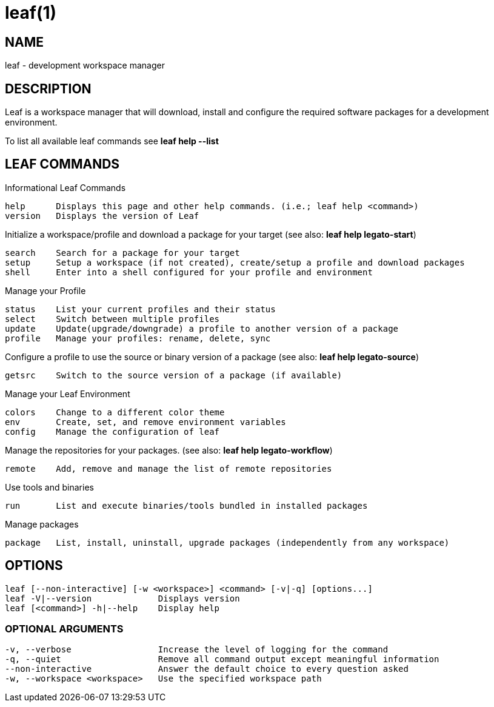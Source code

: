 = leaf(1)

== NAME

leaf - development workspace manager

== DESCRIPTION

Leaf is a workspace manager that will download, install and configure the required software packages
for a development environment.

To list all available leaf commands see *leaf help --list*

== LEAF COMMANDS

Informational Leaf Commands
[listing]
help      Displays this page and other help commands. (i.e.; leaf help <command>)
version   Displays the version of Leaf

Initialize a workspace/profile and download a package for your target (see also: *leaf help legato-start*)
[listing]
search    Search for a package for your target
setup     Setup a workspace (if not created), create/setup a profile and download packages
shell     Enter into a shell configured for your profile and environment


Manage your Profile
[listing]
status    List your current profiles and their status
select    Switch between multiple profiles
update    Update(upgrade/downgrade) a profile to another version of a package
profile   Manage your profiles: rename, delete, sync


Configure a profile to use the source or binary version of a package (see also: *leaf help legato-source*)
[listing]
getsrc    Switch to the source version of a package (if available)


Manage your Leaf Environment
[listing]
colors    Change to a different color theme
env       Create, set, and remove environment variables
config    Manage the configuration of leaf


Manage the repositories for your packages. (see also: *leaf help legato-workflow*)
[listing]
remote    Add, remove and manage the list of remote repositories


Use tools and binaries
[listing]
run       List and execute binaries/tools bundled in installed packages


Manage packages
[listing]
package   List, install, uninstall, upgrade packages (independently from any workspace)


== OPTIONS
[listing]
leaf [--non-interactive] [-w <workspace>] <command> [-v|-q] [options...]
leaf -V|--version             Displays version
leaf [<command>] -h|--help    Display help

=== OPTIONAL ARGUMENTS
[listing]
-v, --verbose                 Increase the level of logging for the command
-q, --quiet                   Remove all command output except meaningful information
--non-interactive             Answer the default choice to every question asked
-w, --workspace <workspace>   Use the specified workspace path

